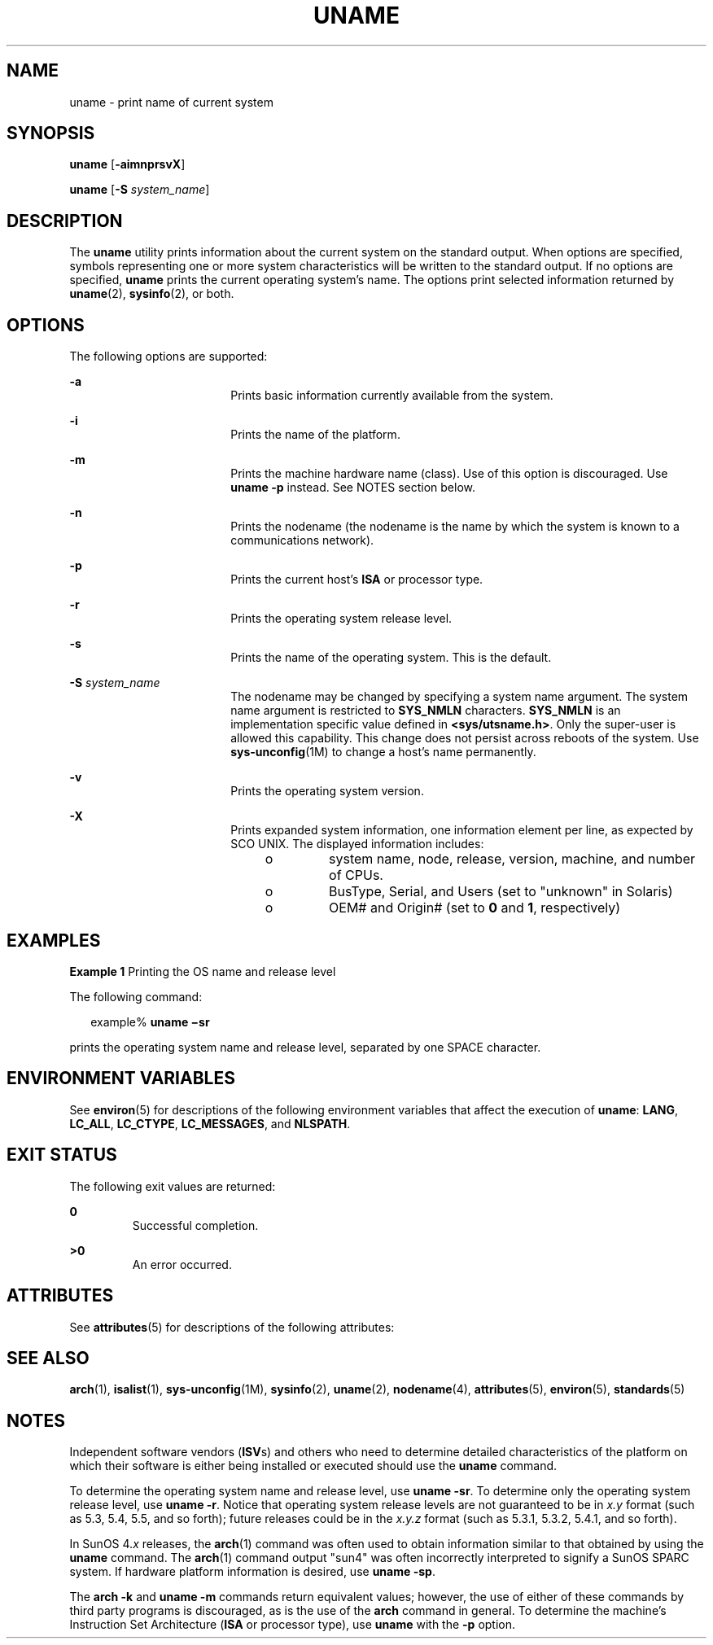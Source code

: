 '\" te
.\" Copyright 1989 AT&T
.\" Copyright (c) 2003, Sun Microsystems, Inc.  All Rights Reserved
.\" Portions Copyright (c) 1992, X/Open Company Limited  All Rights Reserved
.\" Sun Microsystems, Inc. gratefully acknowledges The Open Group for permission to reproduce portions of its copyrighted documentation. Original documentation from The Open Group can be obtained online at
.\" http://www.opengroup.org/bookstore/.
.\" The Institute of Electrical and Electronics Engineers and The Open Group, have given us permission to reprint portions of their documentation. In the following statement, the phrase "this text" refers to portions of the system documentation. Portions of this text are reprinted and reproduced in electronic form in the Sun OS Reference Manual, from IEEE Std 1003.1, 2004 Edition, Standard for Information Technology -- Portable Operating System Interface (POSIX), The Open Group Base Specifications Issue 6, Copyright (C) 2001-2004 by the Institute of Electrical and Electronics Engineers, Inc and The Open Group. In the event of any discrepancy between these versions and the original IEEE and The Open Group Standard, the original IEEE and The Open Group Standard is the referee document. The original Standard can be obtained online at http://www.opengroup.org/unix/online.html.
.\"  This notice shall appear on any product containing this material.
.\" The contents of this file are subject to the terms of the Common Development and Distribution License (the "License").  You may not use this file except in compliance with the License.
.\" You can obtain a copy of the license at usr/src/OPENSOLARIS.LICENSE or http://www.opensolaris.org/os/licensing.  See the License for the specific language governing permissions and limitations under the License.
.\" When distributing Covered Code, include this CDDL HEADER in each file and include the License file at usr/src/OPENSOLARIS.LICENSE.  If applicable, add the following below this CDDL HEADER, with the fields enclosed by brackets "[]" replaced with your own identifying information: Portions Copyright [yyyy] [name of copyright owner]
.TH UNAME 1 "Apr 14, 2016"
.SH NAME
uname \- print name of current system
.SH SYNOPSIS
.LP
.nf
\fBuname\fR [\fB-aimnprsvX\fR]
.fi

.LP
.nf
\fBuname\fR [\fB-S\fR \fIsystem_name\fR]
.fi

.SH DESCRIPTION
.LP
The \fBuname\fR utility prints information about the current system on the
standard output. When options are specified, symbols representing one or more
system characteristics will be written to the standard output. If no options
are specified, \fBuname\fR prints the current operating system's name. The
options print selected information returned by \fBuname\fR(2),
\fBsysinfo\fR(2), or both.
.SH OPTIONS
.LP
The following options are supported:
.sp
.ne 2
.na
\fB\fB-a\fR\fR
.ad
.RS 18n
Prints basic information currently available from the system.
.RE

.sp
.ne 2
.na
\fB\fB-i\fR\fR
.ad
.RS 18n
Prints the name of the platform.
.RE

.sp
.ne 2
.na
\fB\fB-m\fR\fR
.ad
.RS 18n
Prints the machine hardware name (class). Use of this option is discouraged.
Use \fBuname\fR \fB-p\fR instead. See NOTES section below.
.RE

.sp
.ne 2
.na
\fB\fB-n\fR\fR
.ad
.RS 18n
Prints the nodename (the nodename is the name by which the system is known to a
communications network).
.RE

.sp
.ne 2
.na
\fB\fB-p\fR\fR
.ad
.RS 18n
Prints the current host's \fBISA\fR or processor type.
.RE

.sp
.ne 2
.na
\fB\fB-r\fR\fR
.ad
.RS 18n
Prints the operating system release level.
.RE

.sp
.ne 2
.na
\fB\fB-s\fR\fR
.ad
.RS 18n
Prints the name of the operating system. This is the default.
.RE

.sp
.ne 2
.na
\fB\fB-S\fR \fIsystem_name\fR\fR
.ad
.RS 18n
The nodename may be changed by specifying a system name argument. The system
name argument is restricted to \fBSYS_NMLN\fR characters. \fBSYS_NMLN\fR is an
implementation specific value defined in \fB<sys/utsname.h>\fR\&. Only the
super-user is allowed this capability. This change does not persist across
reboots of the system. Use \fBsys-unconfig\fR(1M) to change a host's name
permanently.
.RE

.sp
.ne 2
.na
\fB\fB-v\fR\fR
.ad
.RS 18n
Prints the operating system version.
.RE

.sp
.ne 2
.na
\fB\fB-X\fR \fR
.ad
.RS 18n
Prints expanded system information, one information element per line, as
expected by SCO UNIX. The displayed information includes:
.RS +4
.TP
.ie t \(bu
.el o
system name, node, release, version, machine, and number of CPUs.
.RE
.RS +4
.TP
.ie t \(bu
.el o
BusType, Serial, and Users (set to "unknown" in Solaris)
.RE
.RS +4
.TP
.ie t \(bu
.el o
OEM# and Origin# (set to \fB0\fR and \fB1\fR, respectively)
.RE
.RE

.SH EXAMPLES
.LP
\fBExample 1 \fRPrinting the OS name and release level
.sp
.LP
The following command:

.sp
.in +2
.nf
example% \fBuname \(misr\fR
.fi
.in -2
.sp

.sp
.LP
prints the operating system name and release level, separated by one SPACE
character.

.SH ENVIRONMENT VARIABLES
.LP
See \fBenviron\fR(5) for descriptions of the following environment variables
that affect the execution of \fBuname\fR: \fBLANG\fR, \fBLC_ALL\fR,
\fBLC_CTYPE\fR, \fBLC_MESSAGES\fR, and \fBNLSPATH\fR.

.SH EXIT STATUS
.LP
The following exit values are returned:
.sp
.ne 2
.na
\fB\fB0\fR \fR
.ad
.RS 7n
Successful completion.
.RE

.sp
.ne 2
.na
\fB\fB>0\fR \fR
.ad
.RS 7n
An error occurred.
.RE

.SH ATTRIBUTES
.LP
See \fBattributes\fR(5) for descriptions of the following attributes:
.sp

.sp
.TS
box;
c | c
l | l .
ATTRIBUTE TYPE	ATTRIBUTE VALUE
_
Interface Stability	Standard
.TE

.SH SEE ALSO
.LP
\fBarch\fR(1), \fBisalist\fR(1), \fBsys-unconfig\fR(1M), \fBsysinfo\fR(2),
\fBuname\fR(2), \fBnodename\fR(4), \fBattributes\fR(5), \fBenviron\fR(5),
\fBstandards\fR(5)
.SH NOTES
.LP
Independent software vendors (\fBISV\fRs) and others who need to determine
detailed characteristics of the platform on which their software is either
being installed or executed should use the \fBuname\fR command.
.sp
.LP
To determine the operating system name and release level, use \fBuname
\fR\fB-sr\fR. To determine only the operating system release level, use
\fBuname \fR\fB-r\fR. Notice that operating system release levels are not
guaranteed to be in \fIx.y\fR format (such as 5.3, 5.4, 5.5, and so forth);
future releases could be in the \fIx.y.z\fR format (such as 5.3.1, 5.3.2,
5.4.1, and so forth).
.sp
.LP
In SunOS 4.\fIx\fR releases, the \fBarch\fR(1) command was often used to obtain
information similar to that obtained by using the \fBuname\fR command. The
\fBarch\fR(1) command output "sun4" was often incorrectly interpreted to
signify a SunOS SPARC system. If hardware platform information is desired, use
\fBuname \fR\fB-sp\fR.
.sp
.LP
The \fBarch\fR \fB-k\fR and \fBuname\fR \fB-m\fR commands return equivalent
values; however, the use of either of these commands by third party programs is
discouraged, as is the use of the \fBarch\fR command in general. To determine
the machine's Instruction Set Architecture (\fBISA\fR or processor type), use
\fBuname\fR with the \fB-p\fR option.
